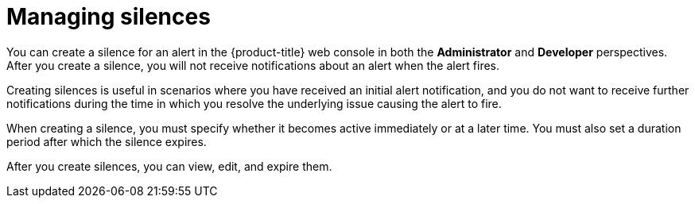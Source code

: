 // Module included in the following assemblies:
//
// * monitoring/managing-alerts.adoc

:_content-type: CONCEPT
[id="managing-silences_{context}"]
= Managing silences

You can create a silence for an alert in the {product-title} web console in both the *Administrator* and *Developer* perspectives.
After you create a silence, you will not receive notifications about an alert when the alert fires.

Creating silences is useful in scenarios where you have received an initial alert notification, and you do not want to receive further notifications during the time in which you resolve the underlying issue causing the alert to fire.

When creating a silence, you must specify whether it becomes active immediately or at a later time. You must also set a duration period after which the silence expires.

After you create silences, you can view, edit, and expire them.
